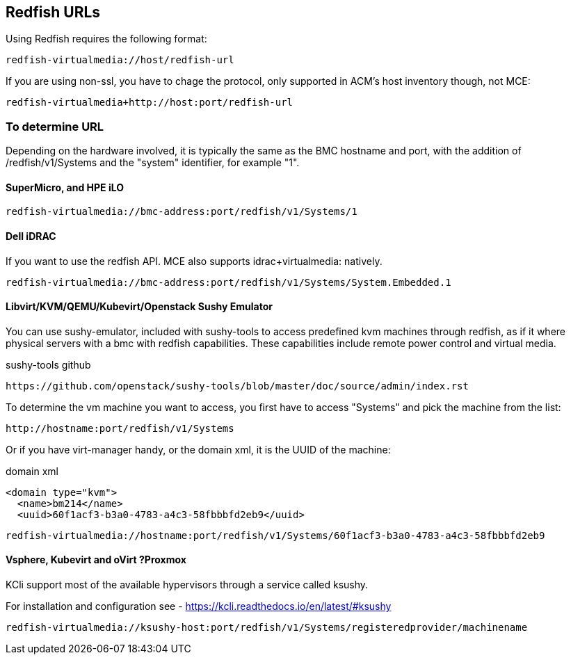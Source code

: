 == Redfish URLs

Using Redfish requires the following format:

....
redfish-virtualmedia://host/redfish-url
....

If you are using non-ssl, you have to chage the protocol, only supported in ACM's host inventory though, not MCE:

....
redfish-virtualmedia+http://host:port/redfish-url
....

=== To determine URL

Depending on the hardware involved, it is typically the same as the BMC hostname and port, with the addition of /redfish/v1/Systems and the "system" identifier, for example "1".

==== SuperMicro, and HPE iLO

....
redfish-virtualmedia://bmc-address:port/redfish/v1/Systems/1
....

==== Dell iDRAC

If you want to use the redfish API. MCE also supports idrac+virtualmedia: natively.

....
redfish-virtualmedia://bmc-address:port/redfish/v1/Systems/System.Embedded.1
....


==== Libvirt/KVM/QEMU/Kubevirt/Openstack Sushy Emulator 

You can use sushy-emulator, included with sushy-tools to access predefined kvm machines through redfish, as if it where physical servers with a bmc with redfish capabilities. These capabilities include remote power control and virtual media.

.sushy-tools github
----
https://github.com/openstack/sushy-tools/blob/master/doc/source/admin/index.rst
----

To determine the vm machine you want to access, you first have to access "Systems" and pick the machine from the list:

....
http://hostname:port/redfish/v1/Systems
....

Or if you have virt-manager handy, or the domain xml, it is the UUID of the machine:

.domain xml
----
<domain type="kvm">
  <name>bm214</name>
  <uuid>60f1acf3-b3a0-4783-a4c3-58fbbbfd2eb9</uuid>
----

....
redfish-virtualmedia://hostname:port/redfish/v1/Systems/60f1acf3-b3a0-4783-a4c3-58fbbbfd2eb9
....


==== Vsphere, Kubevirt and oVirt ?Proxmox 

KCli support most of the available hypervisors through a service called ksushy. 

For installation and configuration see - https://kcli.readthedocs.io/en/latest/#ksushy

....
redfish-virtualmedia://ksushy-host:port/redfish/v1/Systems/registeredprovider/machinename
....
